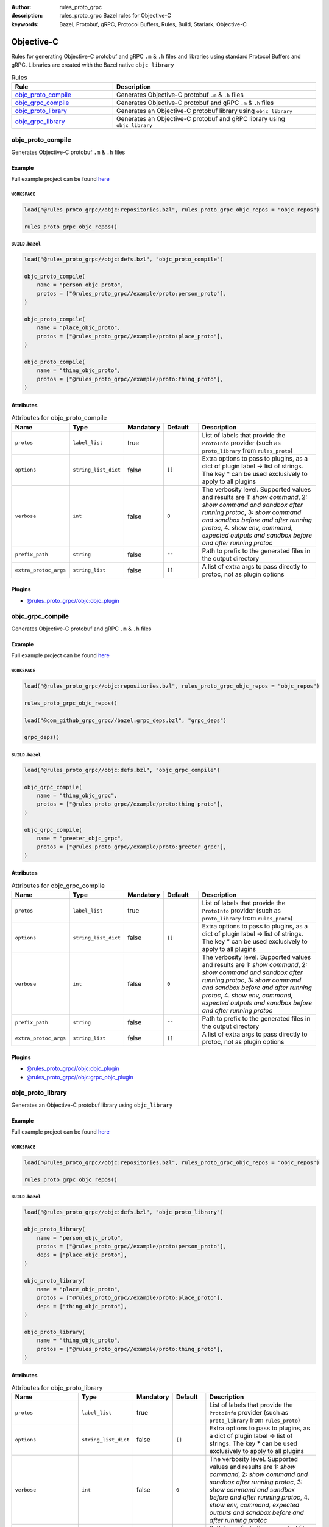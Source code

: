 :author: rules_proto_grpc
:description: rules_proto_grpc Bazel rules for Objective-C
:keywords: Bazel, Protobuf, gRPC, Protocol Buffers, Rules, Build, Starlark, Objective-C


Objective-C
===========

Rules for generating Objective-C protobuf and gRPC ``.m`` & ``.h`` files and libraries using standard Protocol Buffers and gRPC. Libraries are created with the Bazel native ``objc_library``

.. list-table:: Rules
   :widths: 1 2
   :header-rows: 1

   * - Rule
     - Description
   * - `objc_proto_compile`_
     - Generates Objective-C protobuf ``.m`` & ``.h`` files
   * - `objc_grpc_compile`_
     - Generates Objective-C protobuf and gRPC ``.m`` & ``.h`` files
   * - `objc_proto_library`_
     - Generates an Objective-C protobuf library using ``objc_library``
   * - `objc_grpc_library`_
     - Generates an Objective-C protobuf and gRPC library using ``objc_library``

.. _objc_proto_compile:

objc_proto_compile
------------------

Generates Objective-C protobuf ``.m`` & ``.h`` files

Example
*******

Full example project can be found `here <https://github.com/rules-proto-grpc/rules_proto_grpc/tree/master/example/objc/objc_proto_compile>`__

``WORKSPACE``
^^^^^^^^^^^^^

.. code-block:: python

   load("@rules_proto_grpc//objc:repositories.bzl", rules_proto_grpc_objc_repos = "objc_repos")
   
   rules_proto_grpc_objc_repos()

``BUILD.bazel``
^^^^^^^^^^^^^^^

.. code-block:: python

   load("@rules_proto_grpc//objc:defs.bzl", "objc_proto_compile")
   
   objc_proto_compile(
       name = "person_objc_proto",
       protos = ["@rules_proto_grpc//example/proto:person_proto"],
   )
   
   objc_proto_compile(
       name = "place_objc_proto",
       protos = ["@rules_proto_grpc//example/proto:place_proto"],
   )
   
   objc_proto_compile(
       name = "thing_objc_proto",
       protos = ["@rules_proto_grpc//example/proto:thing_proto"],
   )

Attributes
**********

.. list-table:: Attributes for objc_proto_compile
   :widths: 1 1 1 1 4
   :header-rows: 1

   * - Name
     - Type
     - Mandatory
     - Default
     - Description
   * - ``protos``
     - ``label_list``
     - true
     - 
     - List of labels that provide the ``ProtoInfo`` provider (such as ``proto_library`` from ``rules_proto``)
   * - ``options``
     - ``string_list_dict``
     - false
     - ``[]``
     - Extra options to pass to plugins, as a dict of plugin label -> list of strings. The key * can be used exclusively to apply to all plugins
   * - ``verbose``
     - ``int``
     - false
     - ``0``
     - The verbosity level. Supported values and results are 1: *show command*, 2: *show command and sandbox after running protoc*, 3: *show command and sandbox before and after running protoc*, 4. *show env, command, expected outputs and sandbox before and after running protoc*
   * - ``prefix_path``
     - ``string``
     - false
     - ``""``
     - Path to prefix to the generated files in the output directory
   * - ``extra_protoc_args``
     - ``string_list``
     - false
     - ``[]``
     - A list of extra args to pass directly to protoc, not as plugin options

Plugins
*******

- `@rules_proto_grpc//objc:objc_plugin <https://github.com/rules-proto-grpc/rules_proto_grpc/blob/master/objc/BUILD.bazel>`__

.. _objc_grpc_compile:

objc_grpc_compile
-----------------

Generates Objective-C protobuf and gRPC ``.m`` & ``.h`` files

Example
*******

Full example project can be found `here <https://github.com/rules-proto-grpc/rules_proto_grpc/tree/master/example/objc/objc_grpc_compile>`__

``WORKSPACE``
^^^^^^^^^^^^^

.. code-block:: python

   load("@rules_proto_grpc//objc:repositories.bzl", rules_proto_grpc_objc_repos = "objc_repos")
   
   rules_proto_grpc_objc_repos()
   
   load("@com_github_grpc_grpc//bazel:grpc_deps.bzl", "grpc_deps")
   
   grpc_deps()

``BUILD.bazel``
^^^^^^^^^^^^^^^

.. code-block:: python

   load("@rules_proto_grpc//objc:defs.bzl", "objc_grpc_compile")
   
   objc_grpc_compile(
       name = "thing_objc_grpc",
       protos = ["@rules_proto_grpc//example/proto:thing_proto"],
   )
   
   objc_grpc_compile(
       name = "greeter_objc_grpc",
       protos = ["@rules_proto_grpc//example/proto:greeter_grpc"],
   )

Attributes
**********

.. list-table:: Attributes for objc_grpc_compile
   :widths: 1 1 1 1 4
   :header-rows: 1

   * - Name
     - Type
     - Mandatory
     - Default
     - Description
   * - ``protos``
     - ``label_list``
     - true
     - 
     - List of labels that provide the ``ProtoInfo`` provider (such as ``proto_library`` from ``rules_proto``)
   * - ``options``
     - ``string_list_dict``
     - false
     - ``[]``
     - Extra options to pass to plugins, as a dict of plugin label -> list of strings. The key * can be used exclusively to apply to all plugins
   * - ``verbose``
     - ``int``
     - false
     - ``0``
     - The verbosity level. Supported values and results are 1: *show command*, 2: *show command and sandbox after running protoc*, 3: *show command and sandbox before and after running protoc*, 4. *show env, command, expected outputs and sandbox before and after running protoc*
   * - ``prefix_path``
     - ``string``
     - false
     - ``""``
     - Path to prefix to the generated files in the output directory
   * - ``extra_protoc_args``
     - ``string_list``
     - false
     - ``[]``
     - A list of extra args to pass directly to protoc, not as plugin options

Plugins
*******

- `@rules_proto_grpc//objc:objc_plugin <https://github.com/rules-proto-grpc/rules_proto_grpc/blob/master/objc/BUILD.bazel>`__
- `@rules_proto_grpc//objc:grpc_objc_plugin <https://github.com/rules-proto-grpc/rules_proto_grpc/blob/master/objc/BUILD.bazel>`__

.. _objc_proto_library:

objc_proto_library
------------------

Generates an Objective-C protobuf library using ``objc_library``

Example
*******

Full example project can be found `here <https://github.com/rules-proto-grpc/rules_proto_grpc/tree/master/example/objc/objc_proto_library>`__

``WORKSPACE``
^^^^^^^^^^^^^

.. code-block:: python

   load("@rules_proto_grpc//objc:repositories.bzl", rules_proto_grpc_objc_repos = "objc_repos")
   
   rules_proto_grpc_objc_repos()

``BUILD.bazel``
^^^^^^^^^^^^^^^

.. code-block:: python

   load("@rules_proto_grpc//objc:defs.bzl", "objc_proto_library")
   
   objc_proto_library(
       name = "person_objc_proto",
       protos = ["@rules_proto_grpc//example/proto:person_proto"],
       deps = ["place_objc_proto"],
   )
   
   objc_proto_library(
       name = "place_objc_proto",
       protos = ["@rules_proto_grpc//example/proto:place_proto"],
       deps = ["thing_objc_proto"],
   )
   
   objc_proto_library(
       name = "thing_objc_proto",
       protos = ["@rules_proto_grpc//example/proto:thing_proto"],
   )

Attributes
**********

.. list-table:: Attributes for objc_proto_library
   :widths: 1 1 1 1 4
   :header-rows: 1

   * - Name
     - Type
     - Mandatory
     - Default
     - Description
   * - ``protos``
     - ``label_list``
     - true
     - 
     - List of labels that provide the ``ProtoInfo`` provider (such as ``proto_library`` from ``rules_proto``)
   * - ``options``
     - ``string_list_dict``
     - false
     - ``[]``
     - Extra options to pass to plugins, as a dict of plugin label -> list of strings. The key * can be used exclusively to apply to all plugins
   * - ``verbose``
     - ``int``
     - false
     - ``0``
     - The verbosity level. Supported values and results are 1: *show command*, 2: *show command and sandbox after running protoc*, 3: *show command and sandbox before and after running protoc*, 4. *show env, command, expected outputs and sandbox before and after running protoc*
   * - ``prefix_path``
     - ``string``
     - false
     - ``""``
     - Path to prefix to the generated files in the output directory
   * - ``extra_protoc_args``
     - ``string_list``
     - false
     - ``[]``
     - A list of extra args to pass directly to protoc, not as plugin options
   * - ``deps``
     - ``label_list``
     - false
     - ``[]``
     - List of labels to pass as deps attr to underlying lang_library rule
   * - ``alwayslink``
     - ``bool``
     - false
     - ``None``
     - Passed to the ``alwayslink`` attribute of ``cc_library``.
   * - ``copts``
     - ``string_list``
     - false
     - ``None``
     - Passed to the ``opts`` attribute of ``cc_library``.
   * - ``defines``
     - ``string_list``
     - false
     - ``None``
     - Passed to the ``defines`` attribute of ``cc_library``.
   * - ``include_prefix``
     - ``string``
     - false
     - ``None``
     - Passed to the ``include_prefix`` attribute of ``cc_library``.
   * - ``linkopts``
     - ``string_list``
     - false
     - ``None``
     - Passed to the ``linkopts`` attribute of ``cc_library``.
   * - ``linkstatic``
     - ``bool``
     - false
     - ``None``
     - Passed to the ``linkstatic`` attribute of ``cc_library``.
   * - ``local_defines``
     - ``string_list``
     - false
     - ``None``
     - Passed to the ``local_defines`` attribute of ``cc_library``.
   * - ``nocopts``
     - ``string``
     - false
     - ``None``
     - Passed to the ``nocopts`` attribute of ``cc_library``.
   * - ``strip_include_prefix``
     - ``string``
     - false
     - ``None``
     - Passed to the ``strip_include_prefix`` attribute of ``cc_library``.

.. _objc_grpc_library:

objc_grpc_library
-----------------

**Note**: This rule is experimental. It may not work correctly!

Generates an Objective-C protobuf and gRPC library using ``objc_library``

Example
*******

Full example project can be found `here <https://github.com/rules-proto-grpc/rules_proto_grpc/tree/master/example/objc/objc_grpc_library>`__

``WORKSPACE``
^^^^^^^^^^^^^

.. code-block:: python

   load("@rules_proto_grpc//objc:repositories.bzl", rules_proto_grpc_objc_repos = "objc_repos")
   
   rules_proto_grpc_objc_repos()
   
   load("@com_github_grpc_grpc//bazel:grpc_deps.bzl", "grpc_deps")
   
   grpc_deps()

``BUILD.bazel``
^^^^^^^^^^^^^^^

.. code-block:: python

   load("@rules_proto_grpc//objc:defs.bzl", "objc_grpc_library")
   
   objc_grpc_library(
       name = "thing_objc_grpc",
       protos = ["@rules_proto_grpc//example/proto:thing_proto"],
   )
   
   objc_grpc_library(
       name = "greeter_objc_grpc",
       protos = ["@rules_proto_grpc//example/proto:greeter_grpc"],
       deps = ["thing_objc_grpc"],
   )

Attributes
**********

.. list-table:: Attributes for objc_grpc_library
   :widths: 1 1 1 1 4
   :header-rows: 1

   * - Name
     - Type
     - Mandatory
     - Default
     - Description
   * - ``protos``
     - ``label_list``
     - true
     - 
     - List of labels that provide the ``ProtoInfo`` provider (such as ``proto_library`` from ``rules_proto``)
   * - ``options``
     - ``string_list_dict``
     - false
     - ``[]``
     - Extra options to pass to plugins, as a dict of plugin label -> list of strings. The key * can be used exclusively to apply to all plugins
   * - ``verbose``
     - ``int``
     - false
     - ``0``
     - The verbosity level. Supported values and results are 1: *show command*, 2: *show command and sandbox after running protoc*, 3: *show command and sandbox before and after running protoc*, 4. *show env, command, expected outputs and sandbox before and after running protoc*
   * - ``prefix_path``
     - ``string``
     - false
     - ``""``
     - Path to prefix to the generated files in the output directory
   * - ``extra_protoc_args``
     - ``string_list``
     - false
     - ``[]``
     - A list of extra args to pass directly to protoc, not as plugin options
   * - ``deps``
     - ``label_list``
     - false
     - ``[]``
     - List of labels to pass as deps attr to underlying lang_library rule
   * - ``alwayslink``
     - ``bool``
     - false
     - ``None``
     - Passed to the ``alwayslink`` attribute of ``cc_library``.
   * - ``copts``
     - ``string_list``
     - false
     - ``None``
     - Passed to the ``opts`` attribute of ``cc_library``.
   * - ``defines``
     - ``string_list``
     - false
     - ``None``
     - Passed to the ``defines`` attribute of ``cc_library``.
   * - ``include_prefix``
     - ``string``
     - false
     - ``None``
     - Passed to the ``include_prefix`` attribute of ``cc_library``.
   * - ``linkopts``
     - ``string_list``
     - false
     - ``None``
     - Passed to the ``linkopts`` attribute of ``cc_library``.
   * - ``linkstatic``
     - ``bool``
     - false
     - ``None``
     - Passed to the ``linkstatic`` attribute of ``cc_library``.
   * - ``local_defines``
     - ``string_list``
     - false
     - ``None``
     - Passed to the ``local_defines`` attribute of ``cc_library``.
   * - ``nocopts``
     - ``string``
     - false
     - ``None``
     - Passed to the ``nocopts`` attribute of ``cc_library``.
   * - ``strip_include_prefix``
     - ``string``
     - false
     - ``None``
     - Passed to the ``strip_include_prefix`` attribute of ``cc_library``.
